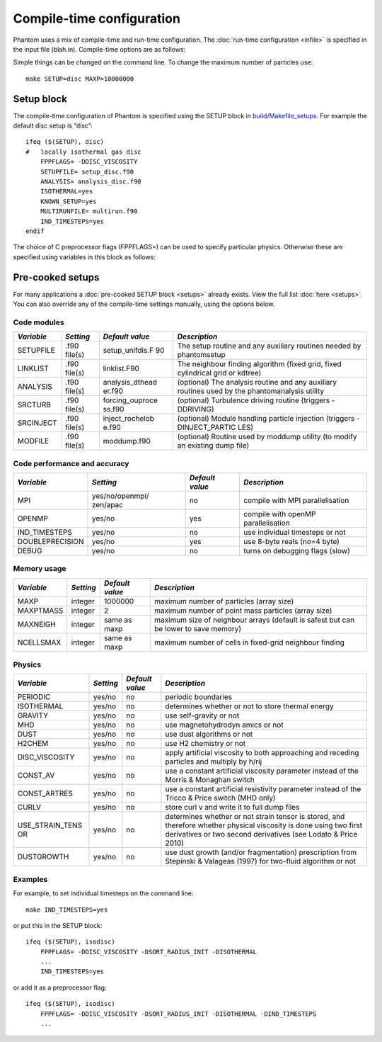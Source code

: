 Compile-time configuration
==========================

Phantom uses a mix of compile-time and run-time configuration. The
:doc:`run-time configuration <infile>` is specified in the input file
(blah.in). Compile-time options are as follows:

Simple things can be changed on the command line. To change the maximum
number of particles use:

::

   make SETUP=disc MAXP=10000000

Setup block
~~~~~~~~~~~

The compile-time configuration of Phantom is specified using the SETUP
block in `build/Makefile_setups <https://github.com/danieljprice/phantom/blob/master/build/Makefile_setups>`__. For example the default disc setup is
“disc”:

::

   ifeq ($(SETUP), disc)
   #   locally isothermal gas disc
       FPPFLAGS= -DDISC_VISCOSITY
       SETUPFILE= setup_disc.f90
       ANALYSIS= analysis_disc.f90
       ISOTHERMAL=yes
       KNOWN_SETUP=yes
       MULTIRUNFILE= multirun.f90
       IND_TIMESTEPS=yes
   endif

The choice of C preprocessor flags (FPPFLAGS=) can be used to specify
particular physics. Otherwise these are specified using variables in
this block as follows:

Pre-cooked setups
~~~~~~~~~~~~~~~~~
For many applications a :doc:`pre-cooked SETUP block <setups>` already exists. View the full list :doc:`here <setups>`. You can also override any of the compile-time settings manually, using the options below.

Code modules
------------

+-----------------+-----------------+-----------------+-----------------+
| *Variable*      | *Setting*       | *Default value* | *Description*   |
+=================+=================+=================+=================+
| SETUPFILE       | .f90 file(s)    | setup_unifdis.F | The setup       |
|                 |                 | 90              | routine and any |
|                 |                 |                 | auxiliary       |
|                 |                 |                 | routines needed |
|                 |                 |                 | by phantomsetup |
+-----------------+-----------------+-----------------+-----------------+
| LINKLIST        | .f90 file(s)    | linklist.F90    | The neighbour   |
|                 |                 |                 | finding         |
|                 |                 |                 | algorithm       |
|                 |                 |                 | (fixed grid,    |
|                 |                 |                 | fixed           |
|                 |                 |                 | cylindrical     |
|                 |                 |                 | grid or kdtree) |
+-----------------+-----------------+-----------------+-----------------+
| ANALYSIS        | .f90 file(s)    | analysis_dthead | (optional) The  |
|                 |                 | er.f90          | analysis        |
|                 |                 |                 | routine and any |
|                 |                 |                 | auxiliary       |
|                 |                 |                 | routines used   |
|                 |                 |                 | by the          |
|                 |                 |                 | phantomanalysis |
|                 |                 |                 | utility         |
+-----------------+-----------------+-----------------+-----------------+
| SRCTURB         | .f90 file(s)    | forcing_ouproce | (optional)      |
|                 |                 | ss.f90          | Turbulence      |
|                 |                 |                 | driving routine |
|                 |                 |                 | (triggers       |
|                 |                 |                 | -DDRIVING)      |
+-----------------+-----------------+-----------------+-----------------+
| SRCINJECT       | .f90 file(s)    | inject_rochelob | (optional)      |
|                 |                 | e.f90           | Module handling |
|                 |                 |                 | particle        |
|                 |                 |                 | injection       |
|                 |                 |                 | (triggers       |
|                 |                 |                 | -DINJECT_PARTIC |
|                 |                 |                 | LES)            |
+-----------------+-----------------+-----------------+-----------------+
| MODFILE         | .f90 file(s)    | moddump.f90     | (optional)      |
|                 |                 |                 | Routine used by |
|                 |                 |                 | moddump utility |
|                 |                 |                 | (to modify an   |
|                 |                 |                 | existing dump   |
|                 |                 |                 | file)           |
+-----------------+-----------------+-----------------+-----------------+

Code performance and accuracy
-----------------------------

+-----------------+-----------------+-----------------+-----------------+
| *Variable*      | *Setting*       | *Default value* | *Description*   |
+=================+=================+=================+=================+
| MPI             | yes/no/openmpi/ | no              | compile with    |
|                 | zen/apac        |                 | MPI             |
|                 |                 |                 | parallelisation |
+-----------------+-----------------+-----------------+-----------------+
| OPENMP          | yes/no          | yes             | compile with    |
|                 |                 |                 | openMP          |
|                 |                 |                 | parallelisation |
+-----------------+-----------------+-----------------+-----------------+
| IND_TIMESTEPS   | yes/no          | no              | use individual  |
|                 |                 |                 | timesteps or    |
|                 |                 |                 | not             |
+-----------------+-----------------+-----------------+-----------------+
| DOUBLEPRECISION | yes/no          | yes             | use 8-byte      |
|                 |                 |                 | reals (no=4     |
|                 |                 |                 | byte)           |
+-----------------+-----------------+-----------------+-----------------+
| DEBUG           | yes/no          | no              | turns on        |
|                 |                 |                 | debugging flags |
|                 |                 |                 | (slow)          |
+-----------------+-----------------+-----------------+-----------------+

Memory usage
------------

+-----------------+-----------------+-----------------+-----------------+
| *Variable*      | *Setting*       | *Default value* | *Description*   |
+=================+=================+=================+=================+
| MAXP            | integer         | 1000000         | maximum number  |
|                 |                 |                 | of particles    |
|                 |                 |                 | (array size)    |
+-----------------+-----------------+-----------------+-----------------+
| MAXPTMASS       | integer         | 2               | maximum number  |
|                 |                 |                 | of point mass   |
|                 |                 |                 | particles       |
|                 |                 |                 | (array size)    |
+-----------------+-----------------+-----------------+-----------------+
| MAXNEIGH        | integer         | same as maxp    | maximum size of |
|                 |                 |                 | neighbour       |
|                 |                 |                 | arrays (default |
|                 |                 |                 | is safest but   |
|                 |                 |                 | can be lower to |
|                 |                 |                 | save memory)    |
+-----------------+-----------------+-----------------+-----------------+
| NCELLSMAX       | integer         | same as maxp    | maximum number  |
|                 |                 |                 | of cells in     |
|                 |                 |                 | fixed-grid      |
|                 |                 |                 | neighbour       |
|                 |                 |                 | finding         |
+-----------------+-----------------+-----------------+-----------------+

Physics
-------

+-----------------+-----------------+-----------------+-----------------+
| *Variable*      | *Setting*       | *Default value* | *Description*   |
+=================+=================+=================+=================+
| PERIODIC        | yes/no          | no              | periodic        |
|                 |                 |                 | boundaries      |
+-----------------+-----------------+-----------------+-----------------+
| ISOTHERMAL      | yes/no          | no              | determines      |
|                 |                 |                 | whether or not  |
|                 |                 |                 | to store        |
|                 |                 |                 | thermal energy  |
+-----------------+-----------------+-----------------+-----------------+
| GRAVITY         | yes/no          | no              | use             |
|                 |                 |                 | self-gravity or |
|                 |                 |                 | not             |
+-----------------+-----------------+-----------------+-----------------+
| MHD             | yes/no          | no              | use             |
|                 |                 |                 | magnetohydrodyn |
|                 |                 |                 | amics           |
|                 |                 |                 | or not          |
+-----------------+-----------------+-----------------+-----------------+
| DUST            | yes/no          | no              | use dust        |
|                 |                 |                 | algorithms or   |
|                 |                 |                 | not             |
+-----------------+-----------------+-----------------+-----------------+
| H2CHEM          | yes/no          | no              | use H2          |
|                 |                 |                 | chemistry or    |
|                 |                 |                 | not             |
+-----------------+-----------------+-----------------+-----------------+
| DISC_VISCOSITY  | yes/no          | no              | apply           |
|                 |                 |                 | artificial      |
|                 |                 |                 | viscosity to    |
|                 |                 |                 | both            |
|                 |                 |                 | approaching and |
|                 |                 |                 | receding        |
|                 |                 |                 | particles and   |
|                 |                 |                 | multiply by     |
|                 |                 |                 | h/rij           |
+-----------------+-----------------+-----------------+-----------------+
| CONST_AV        | yes/no          | no              | use a constant  |
|                 |                 |                 | artificial      |
|                 |                 |                 | viscosity       |
|                 |                 |                 | parameter       |
|                 |                 |                 | instead of the  |
|                 |                 |                 | Morris &        |
|                 |                 |                 | Monaghan switch |
+-----------------+-----------------+-----------------+-----------------+
| CONST_ARTRES    | yes/no          | no              | use a constant  |
|                 |                 |                 | artificial      |
|                 |                 |                 | resistivity     |
|                 |                 |                 | parameter       |
|                 |                 |                 | instead of the  |
|                 |                 |                 | Tricco & Price  |
|                 |                 |                 | switch (MHD     |
|                 |                 |                 | only)           |
+-----------------+-----------------+-----------------+-----------------+
| CURLV           | yes/no          | no              | store curl v    |
|                 |                 |                 | and write it to |
|                 |                 |                 | full dump files |
+-----------------+-----------------+-----------------+-----------------+
| USE_STRAIN_TENS | yes/no          | no              | determines      |
| OR              |                 |                 | whether or not  |
|                 |                 |                 | strain tensor   |
|                 |                 |                 | is stored, and  |
|                 |                 |                 | therefore       |
|                 |                 |                 | whether         |
|                 |                 |                 | physical        |
|                 |                 |                 | viscosity is    |
|                 |                 |                 | done using two  |
|                 |                 |                 | first           |
|                 |                 |                 | derivatives or  |
|                 |                 |                 | two second      |
|                 |                 |                 | derivatives     |
|                 |                 |                 | (see Lodato &   |
|                 |                 |                 | Price 2010)     |
+-----------------+-----------------+-----------------+-----------------+
| DUSTGROWTH      | yes/no          | no              | use dust growth |
|                 |                 |                 | (and/or         |
|                 |                 |                 | fragmentation)  |
|                 |                 |                 | prescription    |
|                 |                 |                 | from Stepinski  |
|                 |                 |                 | & Valageas      |
|                 |                 |                 | (1997) for      |
|                 |                 |                 | two-fluid       |
|                 |                 |                 | algorithm or    |
|                 |                 |                 | not             |
+-----------------+-----------------+-----------------+-----------------+

Examples
--------

For example, to set individual timesteps on the command line:

::

   make IND_TIMESTEPS=yes

or put this in the SETUP block:

::

   ifeq ($(SETUP), isodisc)
       FPPFLAGS= -DDISC_VISCOSITY -DSORT_RADIUS_INIT -DISOTHERMAL
       ...
       IND_TIMESTEPS=yes

or add it as a preprocessor flag:

::

   ifeq ($(SETUP), isodisc)
       FPPFLAGS= -DDISC_VISCOSITY -DSORT_RADIUS_INIT -DISOTHERMAL -DIND_TIMESTEPS
       ...
